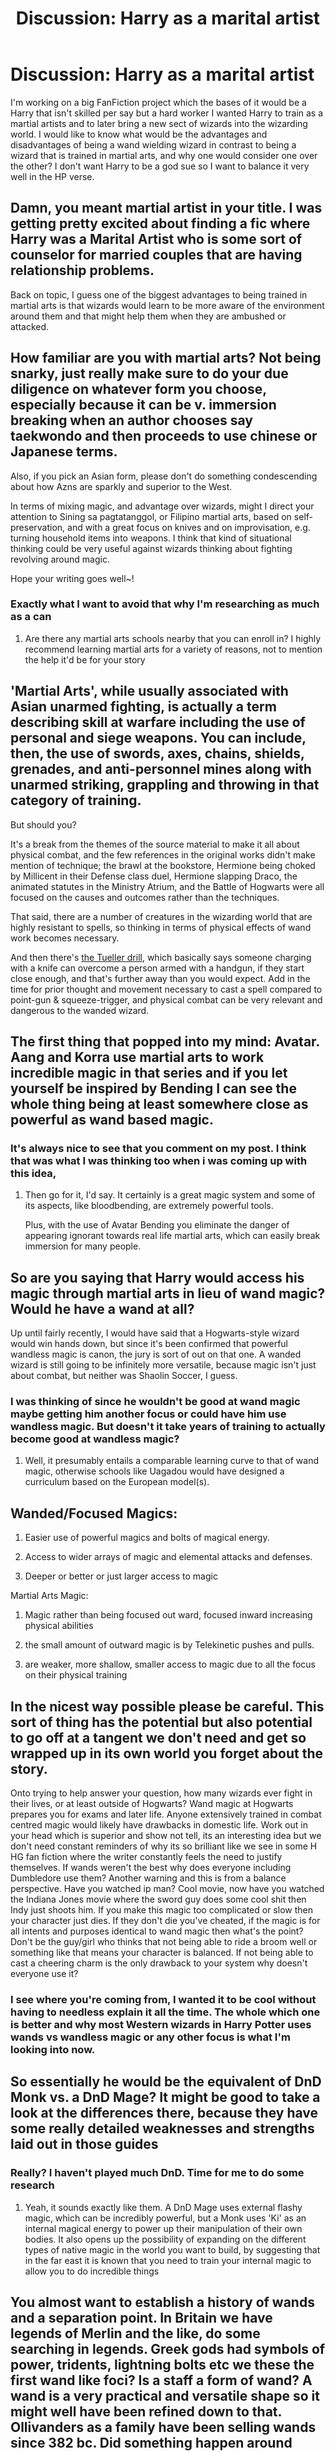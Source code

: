 #+TITLE: Discussion: Harry as a marital artist

* Discussion: Harry as a marital artist
:PROPERTIES:
:Author: reiajade
:Score: 5
:DateUnix: 1478224721.0
:DateShort: 2016-Nov-04
:FlairText: Discussion
:END:
I'm working on a big FanFiction project which the bases of it would be a Harry that isn't skilled per say but a hard worker I wanted Harry to train as a martial artists and to later bring a new sect of wizards into the wizarding world. I would like to know what would be the advantages and disadvantages of being a wand wielding wizard in contrast to being a wizard that is trained in martial arts, and why one would consider one over the other? I don't want Harry to be a god sue so I want to balance it very well in the HP verse.


** Damn, you meant martial artist in your title. I was getting pretty excited about finding a fic where Harry was a Marital Artist who is some sort of counselor for married couples that are having relationship problems.

Back on topic, I guess one of the biggest advantages to being trained in martial arts is that wizards would learn to be more aware of the environment around them and that might help them when they are ambushed or attacked.
:PROPERTIES:
:Author: EternalFaII
:Score: 14
:DateUnix: 1478234316.0
:DateShort: 2016-Nov-04
:END:


** How familiar are you with martial arts? Not being snarky, just really make sure to do your due diligence on whatever form you choose, especially because it can be v. immersion breaking when an author chooses say taekwondo and then proceeds to use chinese or Japanese terms.

Also, if you pick an Asian form, please don't do something condescending about how Azns are sparkly and superior to the West.

In terms of mixing magic, and advantage over wizards, might I direct your attention to Sining sa pagtatanggol, or Filipino martial arts, based on self-preservation, and with a great focus on knives and on improvisation, e.g. turning household items into weapons. I think that kind of situational thinking could be very useful against wizards thinking about fighting revolving around magic.

Hope your writing goes well~!
:PROPERTIES:
:Score: 5
:DateUnix: 1478241052.0
:DateShort: 2016-Nov-04
:END:

*** Exactly what I want to avoid that why I'm researching as much as a can
:PROPERTIES:
:Author: reiajade
:Score: 3
:DateUnix: 1478259922.0
:DateShort: 2016-Nov-04
:END:

**** Are there any martial arts schools nearby that you can enroll in? I highly recommend learning martial arts for a variety of reasons, not to mention the help it'd be for your story
:PROPERTIES:
:Author: boomberrybella
:Score: 2
:DateUnix: 1478292361.0
:DateShort: 2016-Nov-05
:END:


** 'Martial Arts', while usually associated with Asian unarmed fighting, is actually a term describing skill at warfare including the use of personal and siege weapons. You can include, then, the use of swords, axes, chains, shields, grenades, and anti-personnel mines along with unarmed striking, grappling and throwing in that category of training.

But should you?

It's a break from the themes of the source material to make it all about physical combat, and the few references in the original works didn't make mention of technique; the brawl at the bookstore, Hermione being choked by Millicent in their Defense class duel, Hermione slapping Draco, the animated statutes in the Ministry Atrium, and the Battle of Hogwarts were all focused on the causes and outcomes rather than the techniques.

That said, there are a number of creatures in the wizarding world that are highly resistant to spells, so thinking in terms of physical effects of wand work becomes necessary.

And then there's [[http://en.wikipedia.org/wiki/Tueller_Drill][the Tueller drill]], which basically says someone charging with a knife can overcome a person armed with a handgun, if they start close enough, and that's further away than you would expect. Add in the time for prior thought and movement necessary to cast a spell compared to point-gun & squeeze-trigger, and physical combat can be very relevant and dangerous to the wanded wizard.
:PROPERTIES:
:Author: wordhammer
:Score: 6
:DateUnix: 1478273321.0
:DateShort: 2016-Nov-04
:END:


** The first thing that popped into my mind: Avatar. Aang and Korra use martial arts to work incredible magic in that series and if you let yourself be inspired by Bending I can see the whole thing being at least somewhere close as powerful as wand based magic.
:PROPERTIES:
:Author: UndeadBBQ
:Score: 4
:DateUnix: 1478256322.0
:DateShort: 2016-Nov-04
:END:

*** It's always nice to see that you comment on my post. I think that was what I was thinking too when i was coming up with this idea,
:PROPERTIES:
:Author: reiajade
:Score: 2
:DateUnix: 1478260012.0
:DateShort: 2016-Nov-04
:END:

**** Then go for it, I'd say. It certainly is a great magic system and some of its aspects, like bloodbending, are extremely powerful tools.

Plus, with the use of Avatar Bending you eliminate the danger of appearing ignorant towards real life martial arts, which can easily break immersion for many people.
:PROPERTIES:
:Author: UndeadBBQ
:Score: 2
:DateUnix: 1478264229.0
:DateShort: 2016-Nov-04
:END:


** So are you saying that Harry would access his magic through martial arts in lieu of wand magic? Would he have a wand at all?

Up until fairly recently, I would have said that a Hogwarts-style wizard would win hands down, but since it's been confirmed that powerful wandless magic is canon, the jury is sort of out on that one. A wanded wizard is still going to be infinitely more versatile, because magic isn't just about combat, but neither was Shaolin Soccer, I guess.
:PROPERTIES:
:Author: Ihateseatbelts
:Score: 3
:DateUnix: 1478225102.0
:DateShort: 2016-Nov-04
:END:

*** I was thinking of since he wouldn't be good at wand magic maybe getting him another focus or could have him use wandless magic. But doesn't it take years of training to actually become good at wandless magic?
:PROPERTIES:
:Author: reiajade
:Score: 2
:DateUnix: 1478226539.0
:DateShort: 2016-Nov-04
:END:

**** Well, it presumably entails a comparable learning curve to that of wand magic, otherwise schools like Uagadou would have designed a curriculum based on the European model(s).
:PROPERTIES:
:Author: Ihateseatbelts
:Score: 2
:DateUnix: 1478233103.0
:DateShort: 2016-Nov-04
:END:


** Wanded/Focused Magics:

1) Easier use of powerful magics and bolts of magical energy.

2) Access to wider arrays of magic and elemental attacks and defenses.

3) Deeper or better or just larger access to magic

Martial Arts Magic:

1) Magic rather than being focused out ward, focused inward increasing physical abilities

2) the small amount of outward magic is by Telekinetic pushes and pulls.

3) are weaker, more shallow, smaller access to magic due to all the focus on their physical training
:PROPERTIES:
:Author: KidCoheed
:Score: 3
:DateUnix: 1478240984.0
:DateShort: 2016-Nov-04
:END:


** In the nicest way possible please be careful. This sort of thing has the potential but also potential to go off at a tangent we don't need and get so wrapped up in its own world you forget about the story.

Onto trying to help answer your question, how many wizards ever fight in their lives, or at least outside of Hogwarts? Wand magic at Hogwarts prepares you for exams and later life. Anyone extensively trained in combat centred magic would likely have drawbacks in domestic life. Work out in your head which is superior and show not tell, its an interesting idea but we don't need constant reminders of why its so brilliant like we see in some H HG fan fiction where the writer constantly feels the need to justify themselves. If wands weren't the best why does everyone including Dumbledore use them? Another warning and this is from a balance perspective. Have you watched ip man? Cool movie, now have you watched the Indiana Jones movie where the sword guy does some cool shit then Indy just shoots him. If you make this magic too complicated or slow then your character just dies. If they don't die you've cheated, if the magic is for all intents and purposes identical to wand magic then what's the point? Don't be the guy/girl who thinks that not being able to ride a broom well or something like that means your character is balanced. If not being able to cast a cheering charm is the only drawback to your system why doesn't everyone use it?
:PROPERTIES:
:Author: herO_wraith
:Score: 3
:DateUnix: 1478252529.0
:DateShort: 2016-Nov-04
:END:

*** I see where you're coming from, I wanted it to be cool without having to needless explain it all the time. The whole which one is better and why most Western wizards in Harry Potter uses wands vs wandless magic or any other focus is what I'm looking into now.
:PROPERTIES:
:Author: reiajade
:Score: 2
:DateUnix: 1478259846.0
:DateShort: 2016-Nov-04
:END:


** So essentially he would be the equivalent of DnD Monk vs. a DnD Mage? It might be good to take a look at the differences there, because they have some really detailed weaknesses and strengths laid out in those guides
:PROPERTIES:
:Author: Othrus
:Score: 3
:DateUnix: 1478252894.0
:DateShort: 2016-Nov-04
:END:

*** Really? I haven't played much DnD. Time for me to do some research
:PROPERTIES:
:Author: reiajade
:Score: 2
:DateUnix: 1478260057.0
:DateShort: 2016-Nov-04
:END:

**** Yeah, it sounds exactly like them. A DnD Mage uses external flashy magic, which can be incredibly powerful, but a Monk uses 'Ki' as an internal magical energy to power up their manipulation of their own bodies. It also opens up the possibility of expanding on the different types of native magic in the world you want to build, by suggesting that in the far east it is known that you need to train your internal magic to allow you to do incredible things
:PROPERTIES:
:Author: Othrus
:Score: 1
:DateUnix: 1478300720.0
:DateShort: 2016-Nov-05
:END:


** You almost want to establish a history of wands and a separation point. In Britain we have legends of Merlin and the like, do some searching in legends. Greek gods had symbols of power, tridents, lightning bolts etc we these the first wand like foci? Is a staff a form of wand? A wand is a very practical and versatile shape so it might well have been refined down to that. Ollivanders as a family have been selling wands since 382 bc. Did something happen around then?
:PROPERTIES:
:Author: herO_wraith
:Score: 3
:DateUnix: 1478263211.0
:DateShort: 2016-Nov-04
:END:


** The only story I know of involving the marital arts is one of the Discworld books involving King Verence of Lancre.
:PROPERTIES:
:Score: 2
:DateUnix: 1478266887.0
:DateShort: 2016-Nov-04
:END:
